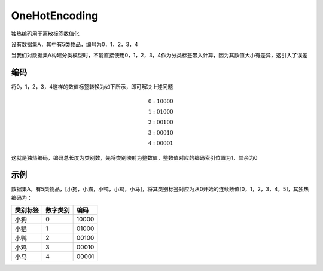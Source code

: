 OneHotEncoding
=========================

独热编码用于离散标签数值化

设有数据集A，其中有5类物品，编号为0，1，2，3，4

当我们对数据集A构建分类模型时，不能直接使用0，1，2，3，4作为分类标签带入计算，因为其数值大小有差异，这引入了误差

编码
----

将0，1，2，3，4这样的数值标签转换为如下所示，即可解决上述问题

.. math::


   0 : 1 0000 \\
   1 : 0 1000 \\
   2 : 0 0100 \\
   3 : 0 0010 \\
   4 : 0 0001

这就是独热编码，编码总长度为类别数，先将类别映射为整数值，整数值对应的编码索引位置为1，其余为0

示例
----

数据集A，有5类物品，[小狗，小猫，小鸭，小鸡，小马]，将其类别标签对应为从0开始的连续数值[0，1，2，3，4，5]，其独热编码为：

======== ======== =====
类别标签 数字类别 编码
======== ======== =====
小狗     0        10000
小猫     1        01000
小鸭     2        00100
小鸡     3        00010
小马     4        00001
======== ======== =====
